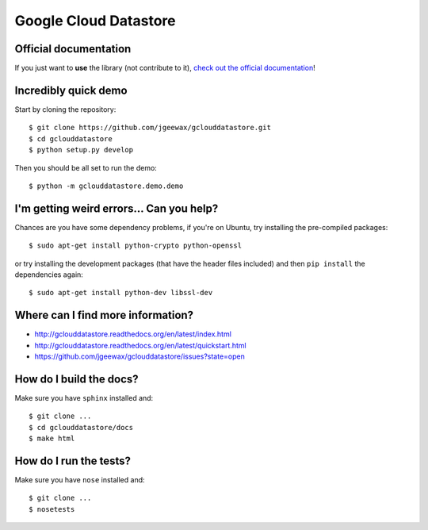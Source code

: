 Google Cloud Datastore
======================

Official documentation
----------------------

If you just want to **use** the library
(not contribute to it),
`check out the official documentation <http://gclouddatastore.readthedocs.org/en/latest/index.html>`_!

Incredibly quick demo
---------------------

Start by cloning the repository::

  $ git clone https://github.com/jgeewax/gclouddatastore.git
  $ cd gclouddatastore
  $ python setup.py develop

Then you should be all set to run the demo::

  $ python -m gclouddatastore.demo.demo

I'm getting weird errors... Can you help?
-----------------------------------------

Chances are you have some dependency problems,
if you're on Ubuntu,
try installing the pre-compiled packages::

  $ sudo apt-get install python-crypto python-openssl

or try installing the development packages
(that have the header files included)
and then ``pip install`` the dependencies again::

  $ sudo apt-get install python-dev libssl-dev

Where can I find more information?
----------------------------------

- http://gclouddatastore.readthedocs.org/en/latest/index.html
- http://gclouddatastore.readthedocs.org/en/latest/quickstart.html
- https://github.com/jgeewax/gclouddatastore/issues?state=open

How do I build the docs?
------------------------

Make sure you have ``sphinx`` installed and::

  $ git clone ...
  $ cd gclouddatastore/docs
  $ make html

How do I run the tests?
-----------------------

Make sure you have ``nose`` installed and::

  $ git clone ...
  $ nosetests
